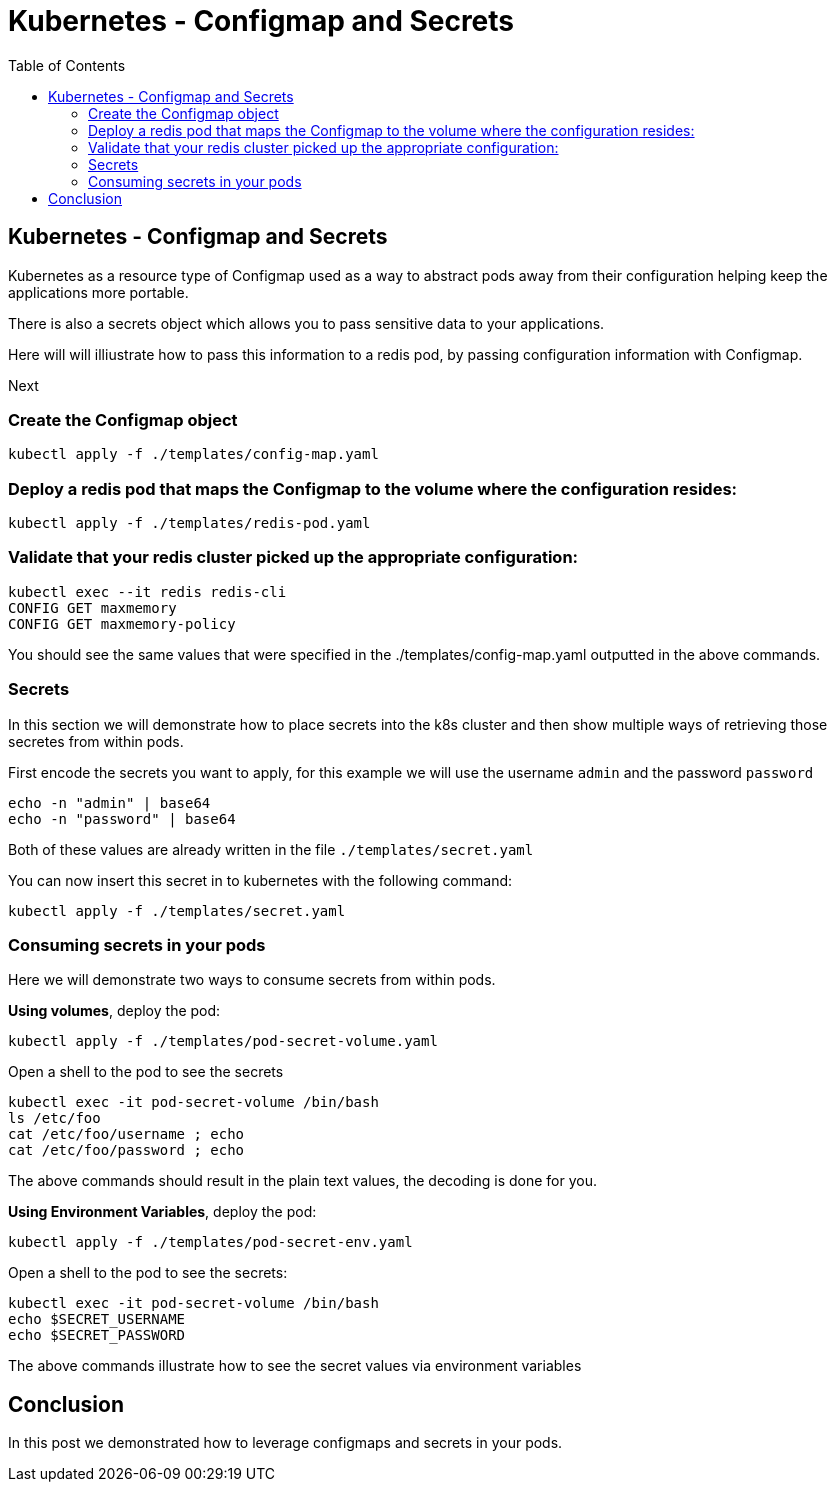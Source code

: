 :icons:
:linkcss:
:imagesdir: ../images

= Kubernetes - Configmap and Secrets
:toc:

== Kubernetes - Configmap and Secrets

Kubernetes as a resource type of Configmap used as a way to abstract pods away from their configuration helping keep the applications more portable.

There is also a secrets object which allows you to pass sensitive data to your applications.

Here will will illiustrate how to pass this information to a redis pod, by passing configuration information with Configmap.

Next

=== Create the Configmap object

    kubectl apply -f ./templates/config-map.yaml

=== Deploy a redis pod that maps the Configmap to the volume where the configuration resides:

    kubectl apply -f ./templates/redis-pod.yaml

=== Validate that your redis cluster picked up the appropriate configuration:

    kubectl exec --it redis redis-cli
    CONFIG GET maxmemory
    CONFIG GET maxmemory-policy

You should see the same values that were specified in the ./templates/config-map.yaml outputted in the above commands.

=== Secrets

In this section we will demonstrate how to place secrets into the k8s cluster and then show multiple ways of retrieving those secretes from within pods.

First encode the secrets you want to apply, for this example we will use the username `admin` and the password `password`

    echo -n "admin" | base64
    echo -n "password" | base64

Both of these values are already written in the file `./templates/secret.yaml`

You can now insert this secret in to kubernetes with the following command:

    kubectl apply -f ./templates/secret.yaml

=== Consuming secrets in your pods

Here we will demonstrate two ways to consume secrets from within pods.

*Using volumes*, deploy the pod:

    kubectl apply -f ./templates/pod-secret-volume.yaml

Open a shell to the pod to see the secrets

    kubectl exec -it pod-secret-volume /bin/bash
    ls /etc/foo
    cat /etc/foo/username ; echo
    cat /etc/foo/password ; echo

The above commands should result in the plain text values, the decoding is done for you.

*Using Environment Variables*, deploy the pod:

    kubectl apply -f ./templates/pod-secret-env.yaml

Open a shell to the pod to see the secrets:

    kubectl exec -it pod-secret-volume /bin/bash
    echo $SECRET_USERNAME
    echo $SECRET_PASSWORD

The above commands illustrate how to see the secret values via environment variables

== Conclusion

In this post we demonstrated how to leverage configmaps and secrets in your pods.
